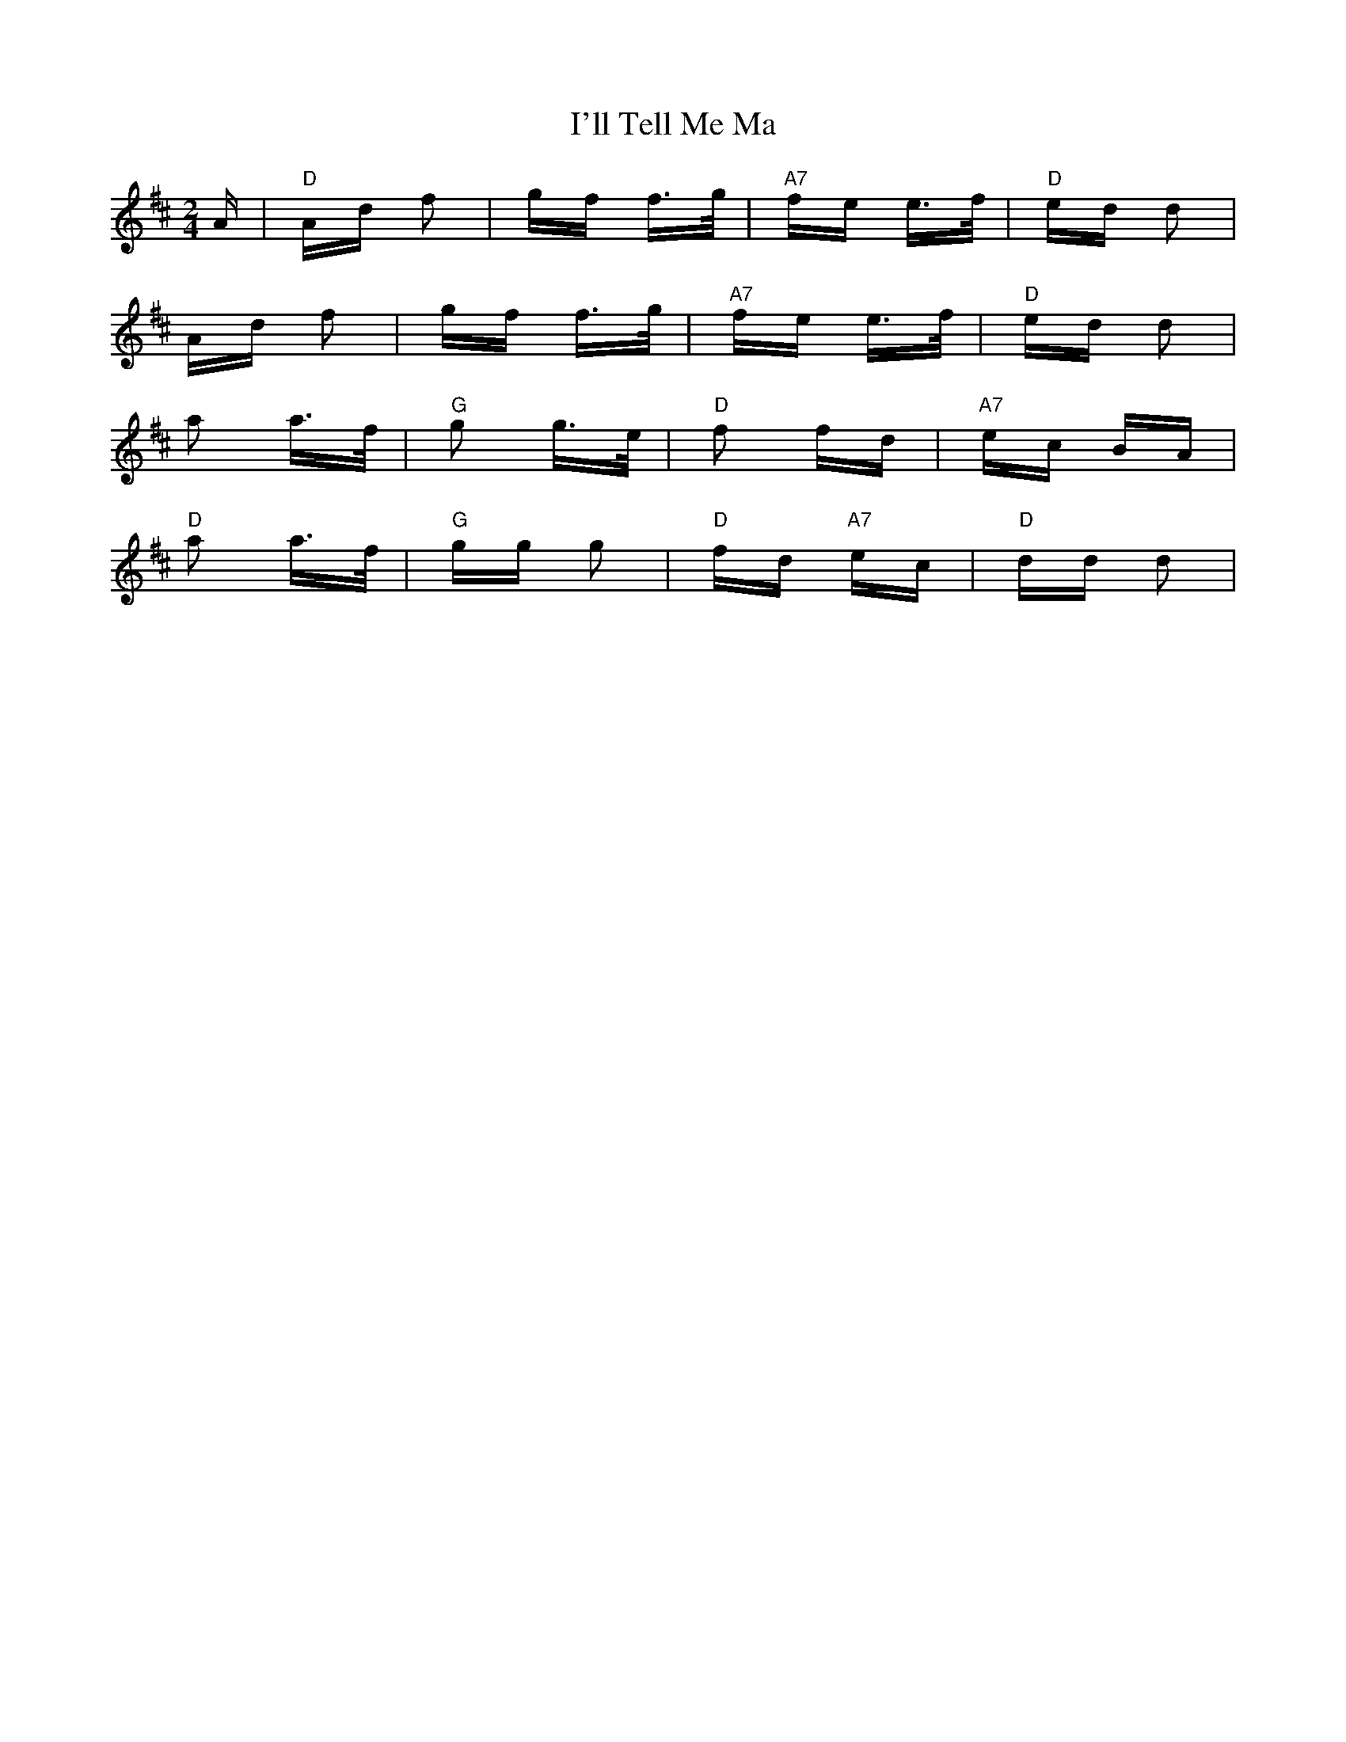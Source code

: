 X: 18676
T: I'll Tell Me Ma
R: polka
M: 2/4
K: Dmajor
A|"D"Ad f2|gf f>g|"A7"fe e>f|"D"ed d2|
Ad f2|gf f>g|"A7"fe e>f|"D"ed d2|
a2 a>f|"G"g2 g>e|"D"f2 fd|"A7"ec BA|
"D"a2 a>f|"G"gg g2|"D"fd "A7"ec|"D"dd d2|

